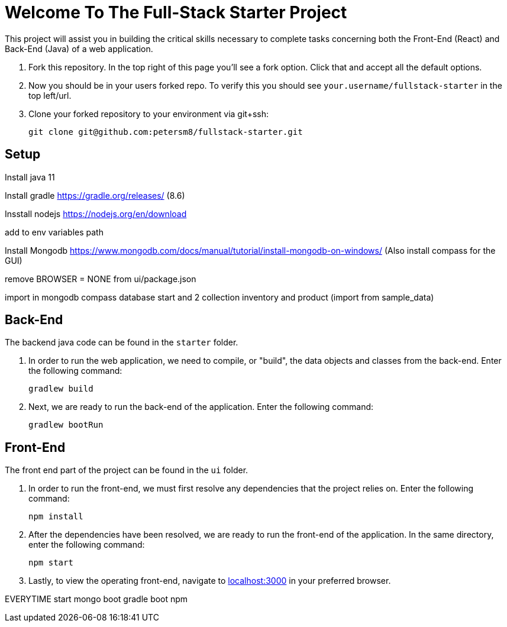 = Welcome To The Full-Stack Starter Project

This project will assist you in building the critical skills necessary to complete tasks concerning both the Front-End (React) and Back-End (Java) of a web application.

. Fork this repository. In the top right of this page you'll see a fork option. Click that and accept all the default options.
. Now you should be in your users forked repo. To verify this you should see `your.username/fullstack-starter` in the top left/url.
. Clone your forked repository to your environment via git+ssh:

    git clone git@github.com:petersm8/fullstack-starter.git

== Setup

Install java 11

Install gradle https://gradle.org/releases/ (8.6)

Insstall nodejs https://nodejs.org/en/download 

add to env variables path

Install Mongodb https://www.mongodb.com/docs/manual/tutorial/install-mongodb-on-windows/ (Also install compass for the GUI)

remove BROWSER = NONE from ui/package.json

import in mongodb compass database start and 2 collection inventory and product (import from sample_data)


== Back-End
The backend java code can be found in the `starter` folder.

. In order to run the web application, we need to compile, or "build", the data objects and classes from the back-end. Enter the following command:

    gradlew build

. Next, we are ready to run the back-end of the application. Enter the following command:

    gradlew bootRun

== Front-End
The front end part of the project can be found in the `ui` folder.

. In order to run the front-end, we must first resolve any dependencies that the project relies on. Enter the following command:

    npm install

. After the dependencies have been resolved, we are ready to run the front-end of the application. In the same directory, enter the following command:

    npm start

. Lastly, to view the operating front-end, navigate to https://localhost:3000[localhost:3000] in your preferred browser.


EVERYTIME
start mongo
boot gradle
boot npm


